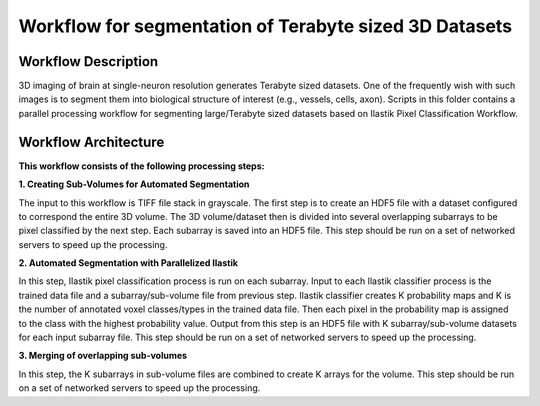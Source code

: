 =======================================================
Workflow for segmentation of Terabyte sized 3D Datasets
=======================================================

Workflow Description
--------------------
3D imaging of brain at single-neuron resolution generates Terabyte sized datasets. One of the frequently wish with such images is to segment them into biological structure of interest (e.g., vessels, cells, axon). 
Scripts in this folder contains a parallel processing workflow for segmenting large/Terabyte sized datasets based on Ilastik Pixel Classification Workflow.

Workflow Architecture
---------------------
**This workflow consists of the following processing steps:**

**\1. Creating Sub-Volumes for Automated Segmentation**

The input to this workflow is TIFF file stack in grayscale. The first step is to create an HDF5 file with a dataset configured to correspond the entire 3D volume. The 3D volume/dataset then is divided into several overlapping subarrays to be pixel classified by the next step. Each subarray is saved into an HDF5 file. 
This step should be run on a set of networked servers to speed up the processing.

**\2. Automated Segmentation with Parallelized Ilastik**

In this step, Ilastik pixel classification process is run on each subarray. Input to each Ilastik classifier process is the trained data file and a subarray/sub-volume file from previous step. Ilastik classifier creates K probability maps and K is the number of annotated voxel classes/types in the trained data file. Then each pixel in the probability map is assigned to the class with the highest probability value. Output from this step is an HDF5 file with K subarray/sub-volume datasets for each input subarray file.
This step should be run on a set of networked servers to speed up the processing.

**\3. Merging of overlapping sub-volumes**

In this step, the K subarrays in sub-volume files are combined to create K arrays for the volume. 
This step should be run on a set of networked servers to speed up the processing.

